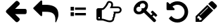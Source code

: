 SplineFontDB: 3.2
FontName: CitrineProgramFont
FullName: CitrineProgramFont
FamilyName: CitrineProgramFont
Weight: Regular
Copyright: Citrine Programming Font
UComments: "2021-5-30: Created with FontForge (http://fontforge.org)"
Version: 001.000
ItalicAngle: 0
UnderlinePosition: -100
UnderlineWidth: 50
Ascent: 800
Descent: 200
InvalidEm: 0
LayerCount: 2
Layer: 0 0 "Back" 1
Layer: 1 0 "Fore" 0
XUID: [1021 737 1979153051 5290739]
StyleMap: 0x0000
FSType: 0
OS2Version: 0
OS2_WeightWidthSlopeOnly: 0
OS2_UseTypoMetrics: 1
CreationTime: 1622371401
ModificationTime: 1626351141
OS2TypoAscent: 0
OS2TypoAOffset: 1
OS2TypoDescent: 0
OS2TypoDOffset: 1
OS2TypoLinegap: 90
OS2WinAscent: 0
OS2WinAOffset: 1
OS2WinDescent: 0
OS2WinDOffset: 1
HheadAscent: 0
HheadAOffset: 1
HheadDescent: 0
HheadDOffset: 1
MarkAttachClasses: 1
DEI: 91125
Encoding: UnicodeFull
UnicodeInterp: none
NameList: AGL For New Fonts
DisplaySize: -48
AntiAlias: 1
FitToEm: 0
WinInfo: 9898 14 7
BeginPrivate: 0
EndPrivate
BeginChars: 1114112 9

StartChar: uni261E
Encoding: 9758 9758 0
Width: 1344
VWidth: 936
Flags: HW
LayerCount: 2
Fore
SplineSet
380 176 m 132
 380 185 377 192 370 198 c 132
 364 205 357 208 348 208 c 132
 339 208 332 205 326 198 c 132
 319 192 316 185 316 176 c 132
 316 167 319 160 326 154 c 132
 332 147 339 144 348 144 c 132
 357 144 364 147 370 154 c 132
 377 160 380 167 380 176 c 132
1084 464 m 4
 1084 481 1078 496 1064 509 c 132
 1052 522 1037 528 1020 528 c 6
 732 528 l 5
 732 535 734 543 740 552 c 132
 744 562 750 571 756 580 c 132
 762 589 768 600 772 614 c 132
 778 628 780 642 780 656 c 4
 780 678 773 695 758 705 c 132
 743 715 724 720 700 720 c 4
 692 720 677 697 655 650 c 5
 647 636 641 625 636 618 c 4
 623 597 604 572 580 546 c 4
 557 518 540 501 530 492 c 4
 507 474 484 464 460 464 c 6
 444 464 l 5
 444 144 l 5
 460 144 l 6
 484 144 512 139 544 128 c 132
 575 117 607 107 640 96 c 132
 673 85 703 80 730 80 c 4
 793 80 824 108 824 164 c 4
 824 172 824 182 822 192 c 5
 832 197 840 206 846 218 c 132
 852 230 854 242 854 254 c 132
 854 267 852 278 846 289 c 5
 863 306 872 326 872 348 c 4
 872 357 870 366 867 376 c 132
 864 386 860 394 854 400 c 5
 1020 400 l 6
 1037 400 1052 406 1065 419 c 132
 1078 432 1084 447 1084 464 c 4
1148 464 m 4
 1148 430 1135 399 1110 374 c 132
 1085 349 1055 336 1020 336 c 6
 936 336 l 5
 934 315 928 296 917 276 c 5
 918 270 918 262 918 255 c 4
 918 221 908 192 888 166 c 5
 888 164 888 163 888 161 c 4
 888 118 874 82 846 56 c 132
 817 29 780 16 732 16 c 4
 688 16 634 28 572 50 c 4
 517 70 480 80 460 80 c 6
 316 80 l 6
 298 80 283 86 271 99 c 132
 258 111 252 126 252 144 c 6
 252 464 l 6
 252 482 258 497 271 509 c 132
 283 522 298 528 316 528 c 6
 460 528 l 6
 463 528 467 529 471 530 c 132
 475 532 478 534 482 537 c 132
 486 540 490 543 494 546 c 132
 497 549 501 553 506 558 c 132
 510 562 514 566 516 568 c 132
 518 571 522 574 526 579 c 132
 530 584 532 586 532 588 c 4
 554 612 571 634 582 652 c 4
 587 659 592 669 599 683 c 132
 606 697 612 709 618 719 c 132
 623 729 630 740 638 750 c 132
 646 761 655 769 665 775 c 132
 676 781 687 784 700 784 c 4
 742 784 776 773 803 750 c 132
 830 728 844 697 844 656 c 4
 844 633 840 612 833 592 c 5
 1020 592 l 6
 1055 592 1085 579 1110 554 c 132
 1135 529 1148 499 1148 464 c 4
EndSplineSet
Validated: 1
EndChar

StartChar: uni26BF
Encoding: 9919 9919 1
Width: 1316
VWidth: 902
Flags: HW
LayerCount: 2
Fore
SplineSet
639 612 m 128
 639 639 629 661 611 680 c 128
 592 699 569 708 543 708 c 128
 516 708 493 699 475 680 c 128
 456 661 447 639 447 612 c 0
 447 598 450 584 456 570 c 1
 443 577 429 580 415 580 c 0
 388 580 365 571 347 552 c 128
 328 533 319 511 319 484 c 128
 319 457 328 435 347 416 c 128
 365 397 388 388 415 388 c 128
 441 388 464 397 483 416 c 128
 501 435 511 457 511 484 c 0
 511 498 508 512 501 526 c 1
 515 519 529 516 543 516 c 0
 569 516 592 525 611 544 c 128
 629 563 639 585 639 612 c 128
1064 260 m 0
 1064 254 1056 243 1040 227 c 128
 1023 211 1012 202 1007 202 c 0
 1004 202 999 205 992 210 c 128
 986 216 980 221 974 227 c 128
 969 233 962 239 955 247 c 128
 948 255 944 259 943 260 c 1
 895 212 l 1
 1005 102 l 2
 1014 93 1019 81 1019 68 c 0
 1019 54 1012 40 999 28 c 128
 986 14 973 8 959 8 c 0
 945 8 934 13 925 22 c 2
 589 358 l 1
 531 314 470 292 407 292 c 0
 352 292 308 309 274 343 c 128
 240 377 223 422 223 476 c 0
 223 529 239 582 270 632 c 128
 302 684 343 725 394 756 c 128
 445 788 497 804 551 804 c 0
 605 804 649 787 684 753 c 128
 718 719 735 674 735 620 c 0
 735 557 713 496 669 438 c 1
 847 260 l 1
 895 308 l 1
 894 309 889 313 882 320 c 128
 874 327 867 334 862 340 c 128
 856 345 851 351 845 358 c 128
 840 364 837 369 837 372 c 0
 837 378 845 389 862 405 c 128
 878 421 889 430 895 430 c 0
 899 430 903 428 906 424 c 0
 908 422 916 415 929 402 c 128
 943 389 956 376 970 362 c 128
 984 349 999 334 1014 320 c 128
 1028 304 1040 292 1050 280 c 128
 1060 270 1064 263 1064 260 c 0
EndSplineSet
Validated: 1
EndChar

StartChar: uni21B2
Encoding: 8626 8626 2
Width: 1344
VWidth: 832
Flags: HW
LayerCount: 2
Fore
SplineSet
1051 276 m 4
 1051 221 1030 146 987 50 c 4
 987 48 985 44 982 38 c 132
 980 33 977 28 975 24 c 132
 973 19 971 16 969 12 c 4
 965 7 960 4 955 4 c 4
 950 4 946 6 943 9 c 132
 940 12 939 16 939 22 c 4
 939 24 939 29 940 35 c 132
 941 41 941 44 941 46 c 4
 943 69 944 90 944 108 c 4
 944 142 941 172 935 198 c 132
 929 225 921 248 911 268 c 132
 901 287 887 304 871 318 c 132
 855 332 837 344 818 353 c 132
 799 362 777 369 752 374 c 132
 726 379 701 383 675 385 c 132
 649 387 620 388 587 388 c 6
 475 388 l 5
 475 260 l 6
 475 251 472 244 465 238 c 132
 459 231 452 228 443 228 c 132
 434 228 427 231 421 238 c 6
 165 494 l 6
 158 500 155 507 155 516 c 132
 155 525 158 532 165 538 c 6
 421 794 l 6
 427 801 434 804 443 804 c 132
 452 804 459 801 465 794 c 132
 472 788 475 781 475 772 c 6
 475 644 l 5
 587 644 l 6
 825 644 971 577 1025 442 c 4
 1042 398 1051 342 1051 276 c 4
EndSplineSet
Validated: 1
EndChar

StartChar: uni270E
Encoding: 9998 9998 3
Width: 1146
VWidth: 910
Flags: HW
LayerCount: 2
Fore
SplineSet
408 86 m 5
 454 131 l 5
 336 249 l 5
 291 203 l 5
 291 150 l 5
 355 150 l 5
 355 86 l 5
 408 86 l 5
670 550 m 4
 670 557 666 561 659 561 c 4
 655 561 653 560 650 557 c 6
 379 286 l 6
 377 284 376 281 376 278 c 4
 376 270 379 267 387 267 c 4
 390 267 393 268 395 270 c 6
 666 541 l 6
 669 544 670 546 670 550 c 4
643 646 m 5
 851 438 l 5
 435 22 l 5
 227 22 l 5
 227 230 l 5
 643 646 l 5
984 598 m 4
 984 580 978 565 966 553 c 6
 883 470 l 5
 675 678 l 5
 758 760 l 5
 770 773 785 779 803 779 c 4
 820 779 836 773 848 760 c 6
 966 643 l 5
 978 630 984 615 984 598 c 4
EndSplineSet
Validated: 1
EndChar

StartChar: uni26CF
Encoding: 9935 9935 4
Width: 882
VWidth: 20
Flags: HW
LayerCount: 2
Fore
SplineSet
837 393 m 132
 837 341 827 291 807 244 c 132
 786 197 759 156 725 121 c 132
 690 87 649 60 602 39 c 132
 555 19 505 9 453 9 c 4
 396 9 341 21 289 45 c 132
 238 69 194 103 157 147 c 4
 155 151 154 155 154 159 c 132
 154 163 156 166 159 169 c 6
 227 238 l 6
 230 241 235 243 239 243 c 5
 245 242 249 240 251 237 c 4
 275 205 305 180 341 163 c 132
 376 146 413 137 453 137 c 4
 488 137 521 144 552 157 c 132
 584 171 611 189 634 212 c 132
 657 235 675 262 689 294 c 132
 702 325 709 358 709 393 c 132
 709 428 702 461 689 492 c 132
 675 524 657 551 634 574 c 132
 611 597 584 615 552 629 c 132
 521 642 488 649 453 649 c 4
 420 649 389 643 359 631 c 132
 329 619 302 603 279 581 c 5
 347 511 l 6
 354 504 358 497 358 490 c 4
 358 486 357 481 355 477 c 4
 349 464 339 457 325 457 c 6
 101 457 l 6
 92 457 85 460 79 467 c 132
 72 473 69 480 69 489 c 6
 69 713 l 6
 69 727 76 737 89 743 c 4
 93 745 98 746 102 746 c 4
 109 746 116 742 123 735 c 6
 189 671 l 5
 224 705 265 731 311 749 c 132
 357 768 404 777 453 777 c 4
 505 777 555 767 602 747 c 132
 649 726 690 699 725 665 c 132
 759 630 786 589 807 542 c 132
 827 495 837 445 837 393 c 132
EndSplineSet
Validated: 1
EndChar

StartChar: arrowleft
Encoding: 8592 8592 5
Width: 900
VWidth: -12
Flags: HW
LayerCount: 2
Fore
SplineSet
822 436 m 6
 822 372 l 6
 822 354 817 339 806 327 c 132
 795 314 781 308 764 308 c 6
 412 308 l 5
 558 161 l 5
 571 149 577 134 577 116 c 132
 577 98 571 83 558 71 c 5
 520 33 l 6
 508 21 493 14 476 14 c 4
 458 14 443 21 430 33 c 5
 104 359 l 6
 92 371 86 386 86 404 c 4
 86 421 92 436 104 450 c 5
 430 774 l 6
 443 787 458 794 476 794 c 4
 493 794 508 787 520 774 c 6
 558 738 l 6
 571 725 577 710 577 692 c 132
 577 674 571 659 558 646 c 6
 412 500 l 5
 764 500 l 6
 781 500 795 494 806 481 c 132
 817 469 822 454 822 436 c 6
EndSplineSet
Validated: 1
EndChar

StartChar: uni2254
Encoding: 8788 8788 6
Width: 808
VWidth: 20
Flags: H
LayerCount: 2
Fore
SplineSet
135 377 m 1
 253 377 l 1
 253 241 l 1
 135 241 l 1
 135 377 l 1
135 580 m 1
 253 580 l 1
 253 444 l 1
 135 444 l 1
 135 580 l 1
678 352 m 1
 678 266 l 1
 291 266 l 1
 291 352 l 1
 678 352 l 1
678 555 m 1
 678 470 l 1
 291 470 l 1
 291 555 l 1
 678 555 l 1
EndSplineSet
Validated: 1
EndChar

StartChar: uni2009
Encoding: 8201 8201 7
Width: 461
VWidth: 2048
Flags: HW
LayerCount: 2
Fore
Validated: 1
EndChar

StartChar: space
Encoding: 32 32 8
Width: 616
VWidth: 1024
Flags: HW
LayerCount: 2
Fore
Validated: 1
EndChar
EndChars
EndSplineFont
